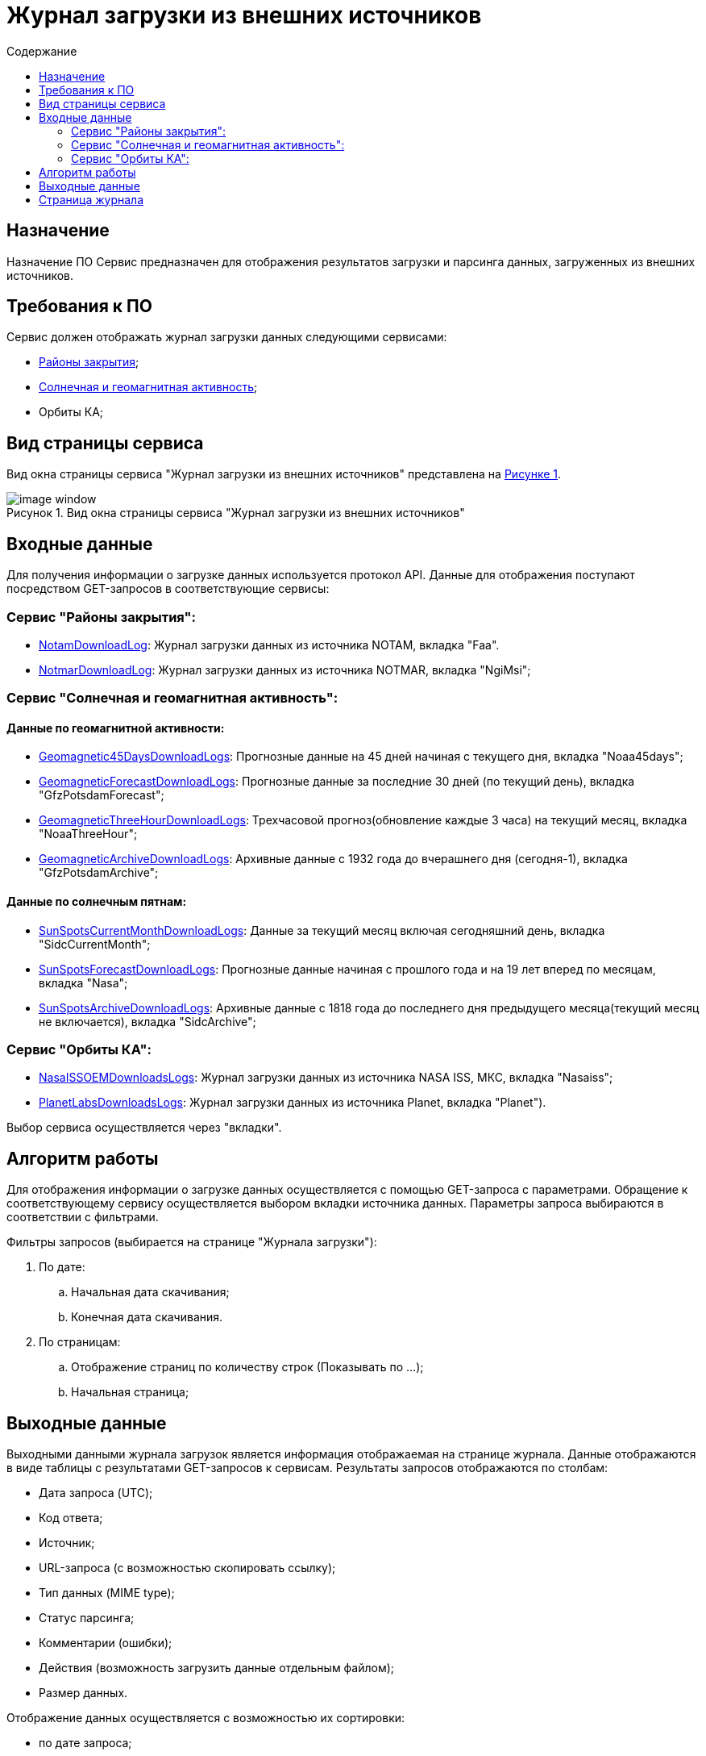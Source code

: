 :customcss: CSS/css1.css
:figure-caption!: 
//Рисунок
:table-caption: Таблица
:toc-title: Содержание
:imagesdir: ../images
:toc:
// установка url для других репозиториев
:base-url: okn-m.anc.space  

= Журнал загрузки из внешних источников

== Назначение
Назначение ПО
Сервис предназначен для отображения результатов загрузки и парсинга данных, загруженных из внешних источников.    

== Требования к ПО
Сервис должен отображать журнал загрузки данных следующими сервисами:

* xref:closure-areas.adoc[Районы закрытия];
* xref:solar-and-geomagnetic-activity.adoc[Солнечная и геомагнитная активность];
* Орбиты КА;

== Вид страницы сервиса

Вид окна страницы сервиса "Журнал загрузки из внешних источников" представлена на <<id_image-1, Рисунке {counter:figure-number}>>.

[[id_image-1]]
.Рисунок {counter:figure-number}. Вид окна страницы сервиса "Журнал загрузки из внешних источников"
image::images-download-log/image-window.png[]

== Входные данные
Для получения информации о загрузке данных используется протокол API.
Данные для отображения поступают посредством GET-запросов в соответствующие сервисы:

=== Cервис "Районы закрытия":
* https://api-closure-areas.{base-url}/swagger/index.html[NotamDownloadLog]: Журнал загрузки данных из источника NOTAM, вкладка "Faa".
* https://api-closure-areas.{base-url}/swagger/index.html[NotmarDownloadLog]: Журнал загрузки данных из источника NOTMAR, вкладка "NgiMsi";

=== Cервис "Солнечная и геомагнитная активность":
==== Данные по геомагнитной активности:
* https://api-sun-active.{base-url}/swagger/index.html[Geomagnetic45DaysDownloadLogs]: Прогнозные данные на 45 дней начиная с текущего дня, вкладка "Noaa45days";
* https://api-sun-active.{base-url}/swagger/index.html[GeomagneticForecastDownloadLogs]: Прогнозные данные за последние 30 дней (по текущий день), вкладка "GfzPotsdamForecast";
* https://api-sun-active.{base-url}/swagger/index.html[GeomagneticThreeHourDownloadLogs]: Трехчасовой прогноз(обновление каждые 3 часа) на текущий месяц, вкладка "NoaaThreeHour";
* https://api-sun-active.{base-url}/swagger/index.html[GeomagneticArchiveDownloadLogs]: Архивные данные с 1932 года до вчерашнего дня (сегодня-1), вкладка "GfzPotsdamArchive";

==== Данные по солнечным пятнам:

* https://api-sun-active.{base-url}/swagger/index.html[SunSpotsCurrentMonthDownloadLogs]: Данные за текущий месяц включая сегодняшний день, вкладка "SidcCurrentMonth";
* https://api-sun-active.{base-url}/swagger/index.html[SunSpotsForecastDownloadLogs]: Прогнозные данные начиная с прошлого года и на 19 лет вперед по месяцам, вкладка "Nasa";
* https://api-sun-active.{base-url}/swagger/index.html[SunSpotsArchiveDownloadLogs]: Архивные данные с 1818 года до последнего дня предыдущего месяца(текущий месяц не включается), вкладка "SidcArchive";

=== Cервис "Орбиты КА":

* https://api-spacecrafts-orbits.{base-url}/swagger/index.html[NasaISSOEMDownloadsLogs]: Журнал загрузки данных из источника NASA ISS, МКС, вкладка "Nasaiss";
* https://api-spacecrafts-orbits.{base-url}/swagger/index.html[PlanetLabsDownloadsLogs]: Журнал загрузки данных из источника Planet, вкладка "Planet").

Выбор сервиса осуществляется через "вкладки".

== Алгоритм работы
Для отображения информации о загрузке данных осуществляется с помощью GET-запроса с параметрами. Обращение к соответствующему сервису осуществляется выбором вкладки источника данных. 
Параметры запроса выбираются в соответствии с фильтрами. +

Фильтры запросов (выбирается на странице "Журнала загрузки"):

. По дате:
.. Начальная дата скачивания;
.. Конечная дата скачивания.
. По страницам:
.. Отображение страниц по количеству строк (Показывать по ...);
.. Начальная страница;

== Выходные данные
Выходными данными журнала загрузок является информация отображаемая на странице журнала.
Данные отображаются в виде таблицы с результатами GET-запросов к сервисам. Результаты запросов отображаются по столбам:

* Дата запроса (UTC);
* Код ответа;
* Источник;
* URL-запроса (с возможностью скопировать ссылку);
* Тип данных (MIME type);
* Статус парсинга;
* Комментарии (ошибки);
* Действия (возможность загрузить данные отдельным файлом);
* Размер данных.

Отображение данных осуществляется с возможностью их сортировки:

* по дате запроса;
* коду ответа;
* URL запроса;
* MIME-TYPE скачивания;
* статусу парсинга;
* размеру данных. 

== Страница журнала
https://front.okn-m.anc.space/download-log

